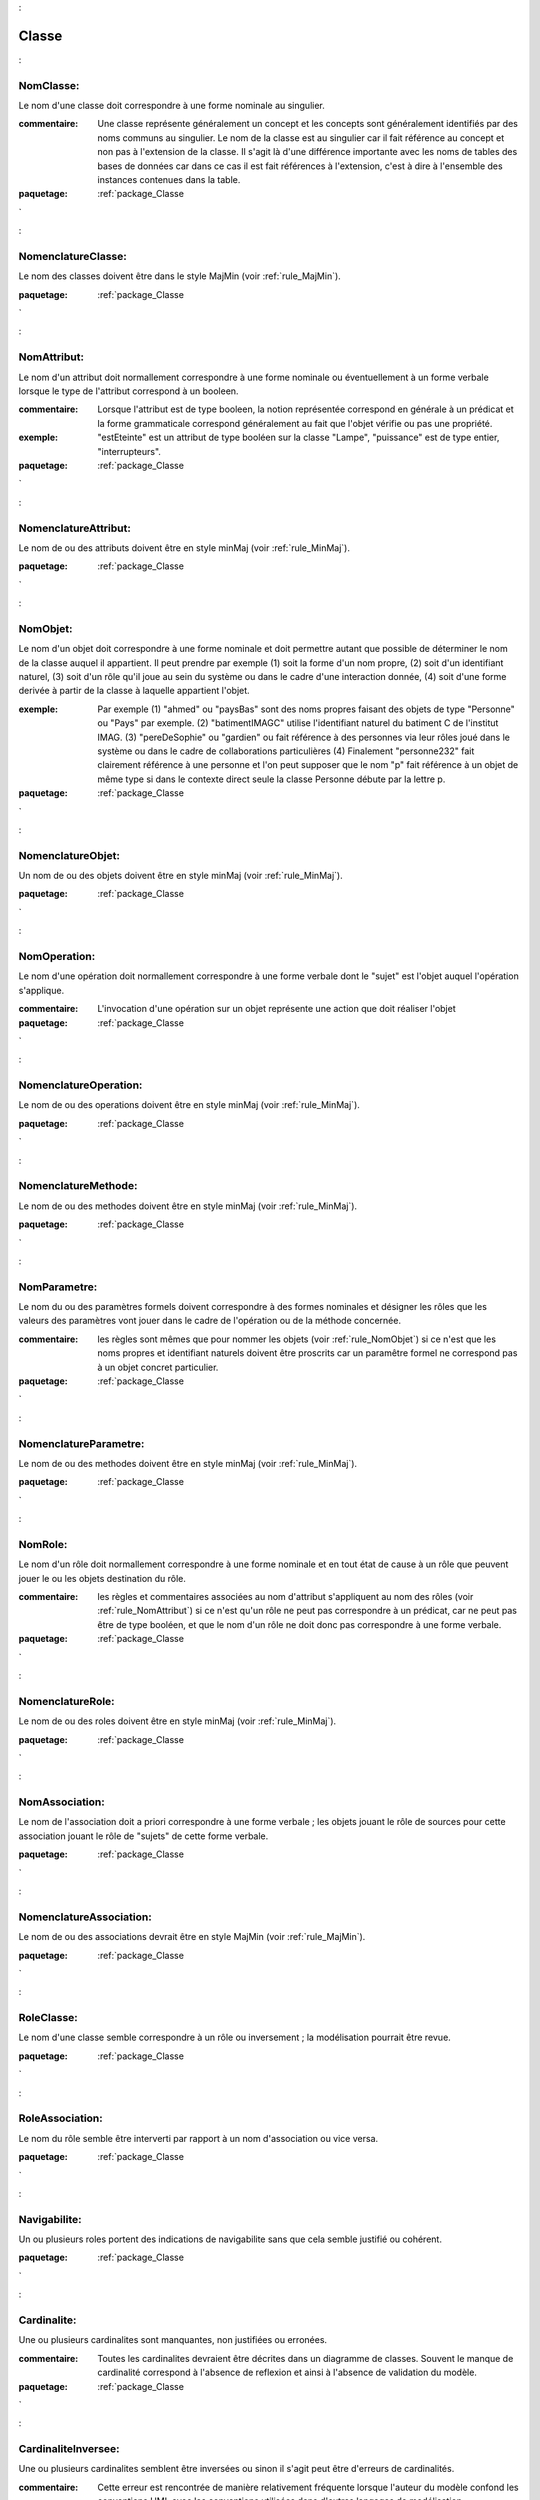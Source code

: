 

.. _package_Classe:

Classe
================================================================================

.. _rule_NomClasse::

NomClasse:
--------------------------------------------------------------------------------

Le nom d'une classe doit correspondre à une forme nominale au singulier.

:commentaire:  Une classe représente généralement un concept et les concepts sont généralement identifiés par des noms communs au singulier. Le nom de la classe est au singulier car il fait référence au concept et non pas à l'extension de la classe. Il s'agit là d'une différence importante avec les noms de tables des bases de données car dans ce cas il est fait références à l'extension, c'est à dire à l'ensemble des instances contenues dans la table.



:paquetage: :ref:`package_Classe`  

.. _rule_NomenclatureClasse::

NomenclatureClasse:
--------------------------------------------------------------------------------

Le nom des classes doivent être dans le style MajMin (voir :ref:`rule_MajMin`).



:paquetage: :ref:`package_Classe`  

.. _rule_NomAttribut::

NomAttribut:
--------------------------------------------------------------------------------

Le nom d'un attribut doit normallement correspondre à une forme nominale ou éventuellement à un forme verbale lorsque le type de l'attribut correspond à un booleen.

:commentaire:  Lorsque l'attribut est de type booleen, la notion représentée correspond en générale à un prédicat et la forme grammaticale correspond généralement au fait que l'objet vérifie ou pas une propriété. 

:exemple:  "estEteinte" est un attribut de type booléen sur la classe "Lampe", "puissance" est de type entier, "interrupteurs".



:paquetage: :ref:`package_Classe`  

.. _rule_NomenclatureAttribut::

NomenclatureAttribut:
--------------------------------------------------------------------------------

Le nom de ou des attributs doivent être en style minMaj (voir :ref:`rule_MinMaj`).



:paquetage: :ref:`package_Classe`  

.. _rule_NomObjet::

NomObjet:
--------------------------------------------------------------------------------

Le nom d'un objet doit correspondre à une forme nominale et doit permettre autant que possible de déterminer le nom de la classe auquel il appartient. Il peut prendre par exemple (1) soit la forme d'un nom propre, (2) soit d'un identifiant naturel, (3) soit d'un rôle qu'il joue au sein du système ou dans le cadre d'une interaction donnée, (4) soit d'une forme derivée à partir de la classe à laquelle appartient l'objet.  

:exemple:  Par exemple (1) "ahmed" ou "paysBas" sont des noms propres faisant des objets de type "Personne" ou "Pays" par exemple. (2) "batimentIMAGC" utilise l'identifiant naturel du batiment C de l'institut IMAG. (3) "pereDeSophie" ou "gardien" ou fait référence à des personnes via leur rôles joué dans le système ou dans le cadre de collaborations particulières (4) Finalement "personne232" fait clairement référence à une personne et l'on peut supposer que le nom "p" fait référence à un objet de même type si dans le contexte direct seule la classe Personne débute par la lettre p.



:paquetage: :ref:`package_Classe`  

.. _rule_NomenclatureObjet::

NomenclatureObjet:
--------------------------------------------------------------------------------

Un nom de ou des objets doivent être en style minMaj (voir :ref:`rule_MinMaj`).



:paquetage: :ref:`package_Classe`  

.. _rule_NomOperation::

NomOperation:
--------------------------------------------------------------------------------

Le nom d'une opération doit normallement correspondre à une forme verbale dont le "sujet" est l'objet auquel l'opération s'applique.

:commentaire:  L'invocation d'une opération sur un objet représente une action que doit réaliser l'objet  



:paquetage: :ref:`package_Classe`  

.. _rule_NomenclatureOperation::

NomenclatureOperation:
--------------------------------------------------------------------------------

Le nom de ou des operations doivent être en style minMaj (voir :ref:`rule_MinMaj`).



:paquetage: :ref:`package_Classe`  

.. _rule_NomenclatureMethode::

NomenclatureMethode:
--------------------------------------------------------------------------------

Le nom de ou des methodes doivent être en style minMaj (voir :ref:`rule_MinMaj`).



:paquetage: :ref:`package_Classe`  

.. _rule_NomParametre::

NomParametre:
--------------------------------------------------------------------------------

Le nom du ou des paramètres formels doivent correspondre à des formes nominales et désigner les rôles que les valeurs des paramètres vont jouer dans le cadre de l'opération ou de la méthode concernée. 

:commentaire:  les règles sont mêmes que pour nommer les objets (voir :ref:`rule_NomObjet`) si ce n'est que les noms propres et identifiant naturels doivent être proscrits car un paramêtre formel ne correspond pas à un objet concret particulier.



:paquetage: :ref:`package_Classe`  

.. _rule_NomenclatureParametre::

NomenclatureParametre:
--------------------------------------------------------------------------------

Le nom de ou des methodes doivent être en style minMaj (voir :ref:`rule_MinMaj`).



:paquetage: :ref:`package_Classe`  

.. _rule_NomRole::

NomRole:
--------------------------------------------------------------------------------

Le nom d'un rôle doit normallement correspondre à une forme nominale et en tout état de cause à un rôle que peuvent jouer le ou les objets destination du rôle.

:commentaire:  les règles et commentaires associées au nom d'attribut s'appliquent au nom des rôles (voir :ref:`rule_NomAttribut`) si ce n'est qu'un rôle ne peut pas correspondre à un prédicat, car ne peut pas être de type booléen, et que le nom d'un rôle ne doit donc pas correspondre à une forme verbale.

 

:paquetage: :ref:`package_Classe`  

.. _rule_NomenclatureRole::

NomenclatureRole:
--------------------------------------------------------------------------------

Le nom de ou des roles doivent être en style minMaj (voir :ref:`rule_MinMaj`).



:paquetage: :ref:`package_Classe`  

.. _rule_NomAssociation::

NomAssociation:
--------------------------------------------------------------------------------

Le nom de l'association doit a priori correspondre à une forme verbale ; les objets jouant le rôle de sources pour cette association jouant le rôle de "sujets" de cette forme verbale.



:paquetage: :ref:`package_Classe`  

.. _rule_NomenclatureAssociation::

NomenclatureAssociation:
--------------------------------------------------------------------------------

Le nom de ou des associations devrait être en style MajMin (voir :ref:`rule_MajMin`).



:paquetage: :ref:`package_Classe`  

.. _rule_RoleClasse::

RoleClasse:
--------------------------------------------------------------------------------

Le nom d'une classe semble correspondre à un rôle ou inversement ; la modélisation pourrait être revue.  

:paquetage: :ref:`package_Classe`  

.. _rule_RoleAssociation::

RoleAssociation:
--------------------------------------------------------------------------------

Le nom du rôle semble être interverti par rapport à un nom d'association ou vice versa.



:paquetage: :ref:`package_Classe`  

.. _rule_Navigabilite::

Navigabilite:
--------------------------------------------------------------------------------

Un ou plusieurs roles portent des indications de navigabilite sans que cela semble justifié ou cohérent.



:paquetage: :ref:`package_Classe`  

.. _rule_Cardinalite::

Cardinalite:
--------------------------------------------------------------------------------

Une ou plusieurs cardinalites sont manquantes, non justifiées ou erronées.

:commentaire:  Toutes les cardinalites devraient être décrites dans un diagramme de classes. Souvent le manque de cardinalité correspond à l'absence de reflexion et ainsi à l'absence de validation du modèle. 



:paquetage: :ref:`package_Classe`  

.. _rule_CardinaliteInversee::

CardinaliteInversee:
--------------------------------------------------------------------------------

Une ou plusieurs cardinalites semblent être inversées ou sinon il s'agit peut être d'erreurs de cardinalités.

:commentaire:  Cette erreur est rencontrée de manière relativement fréquente lorsque l'auteur du modèle confond les conventions UML avec les conventions utilisées dans d'autres langages de modélisation. Généralement ce défaut est associé également à l'utilisation de constante "n", ce qui n'est pas non plus correct en UML (cf $CardinaliteNM:).





:paquetage: :ref:`package_Classe`  

.. _rule_CardinaliteNM::

CardinaliteNM:
--------------------------------------------------------------------------------

En UML les cardinalités minimales ou maximales doivent être formées des constantes entières positives ou * comme cardinalité maximale. Alors que 0..n n'est pas correct en UML par contre 0,4-6,9-* est correct.



:paquetage: :ref:`package_Classe`  

.. _rule_Composition1::

Composition1:
--------------------------------------------------------------------------------

Le cardinalité maximale associée à une association de composition est au maximum.

:commentaire:  Un composant est au maximum dans un composite et la cardinalité maximale est de 1. Par contre la cardinalité minimale peut être 0 dans le cas ou plusieurs association de composition sont issues de la même classe "de composant".



:paquetage: :ref:`package_Classe`  

.. _rule_CompositionUnique::

CompositionUnique:
--------------------------------------------------------------------------------

Il existe à partir d'une classe "de composants" plusieurs associations de composition avec une cardinalité minimale de 1 alors que cela n'est pas possible car un objet "composant" ne peut être dans plusieurs composites à la fois. Les cardinalités minimales doivent être 0 sur toute les associations de compositions.



:paquetage: :ref:`package_Classe`  

.. _rule_AggregationNonJustifiee::

AggregationNonJustifiee:
--------------------------------------------------------------------------------

L'utilisation d'une ou plusieurs associations d'aggregation ne semble pas adaptée ou l'intérêt d'utiliser de telles modélisations ne semble pas pertinent sans justification explicite.

:commentaire:  La notion d'aggrégation peut être interpretée de multiple manières et dans la pluspart des contextes il est fort probable que differents lecteurs feront des interpretations de la modélisation. Par ailleurs la différence entre une association d'aggrégation et une association normalle est parfois si tenue que cette notion n'est pas forcemment très utile; Il est donc préférable de s'abstenir d'utiliser les symboles d'aggrégation. D'ailleurs sachant qu'aucun consensus n'a jamais pu être obtenu autour de ce concept, il a finalement été éliminé à partir de la version 2.0 d'UML. Seule la notion de composition, plus précise, consensuelle, et moins sujette à interprétation, est restée dans le standard.



:paquetage: :ref:`package_Classe`  
